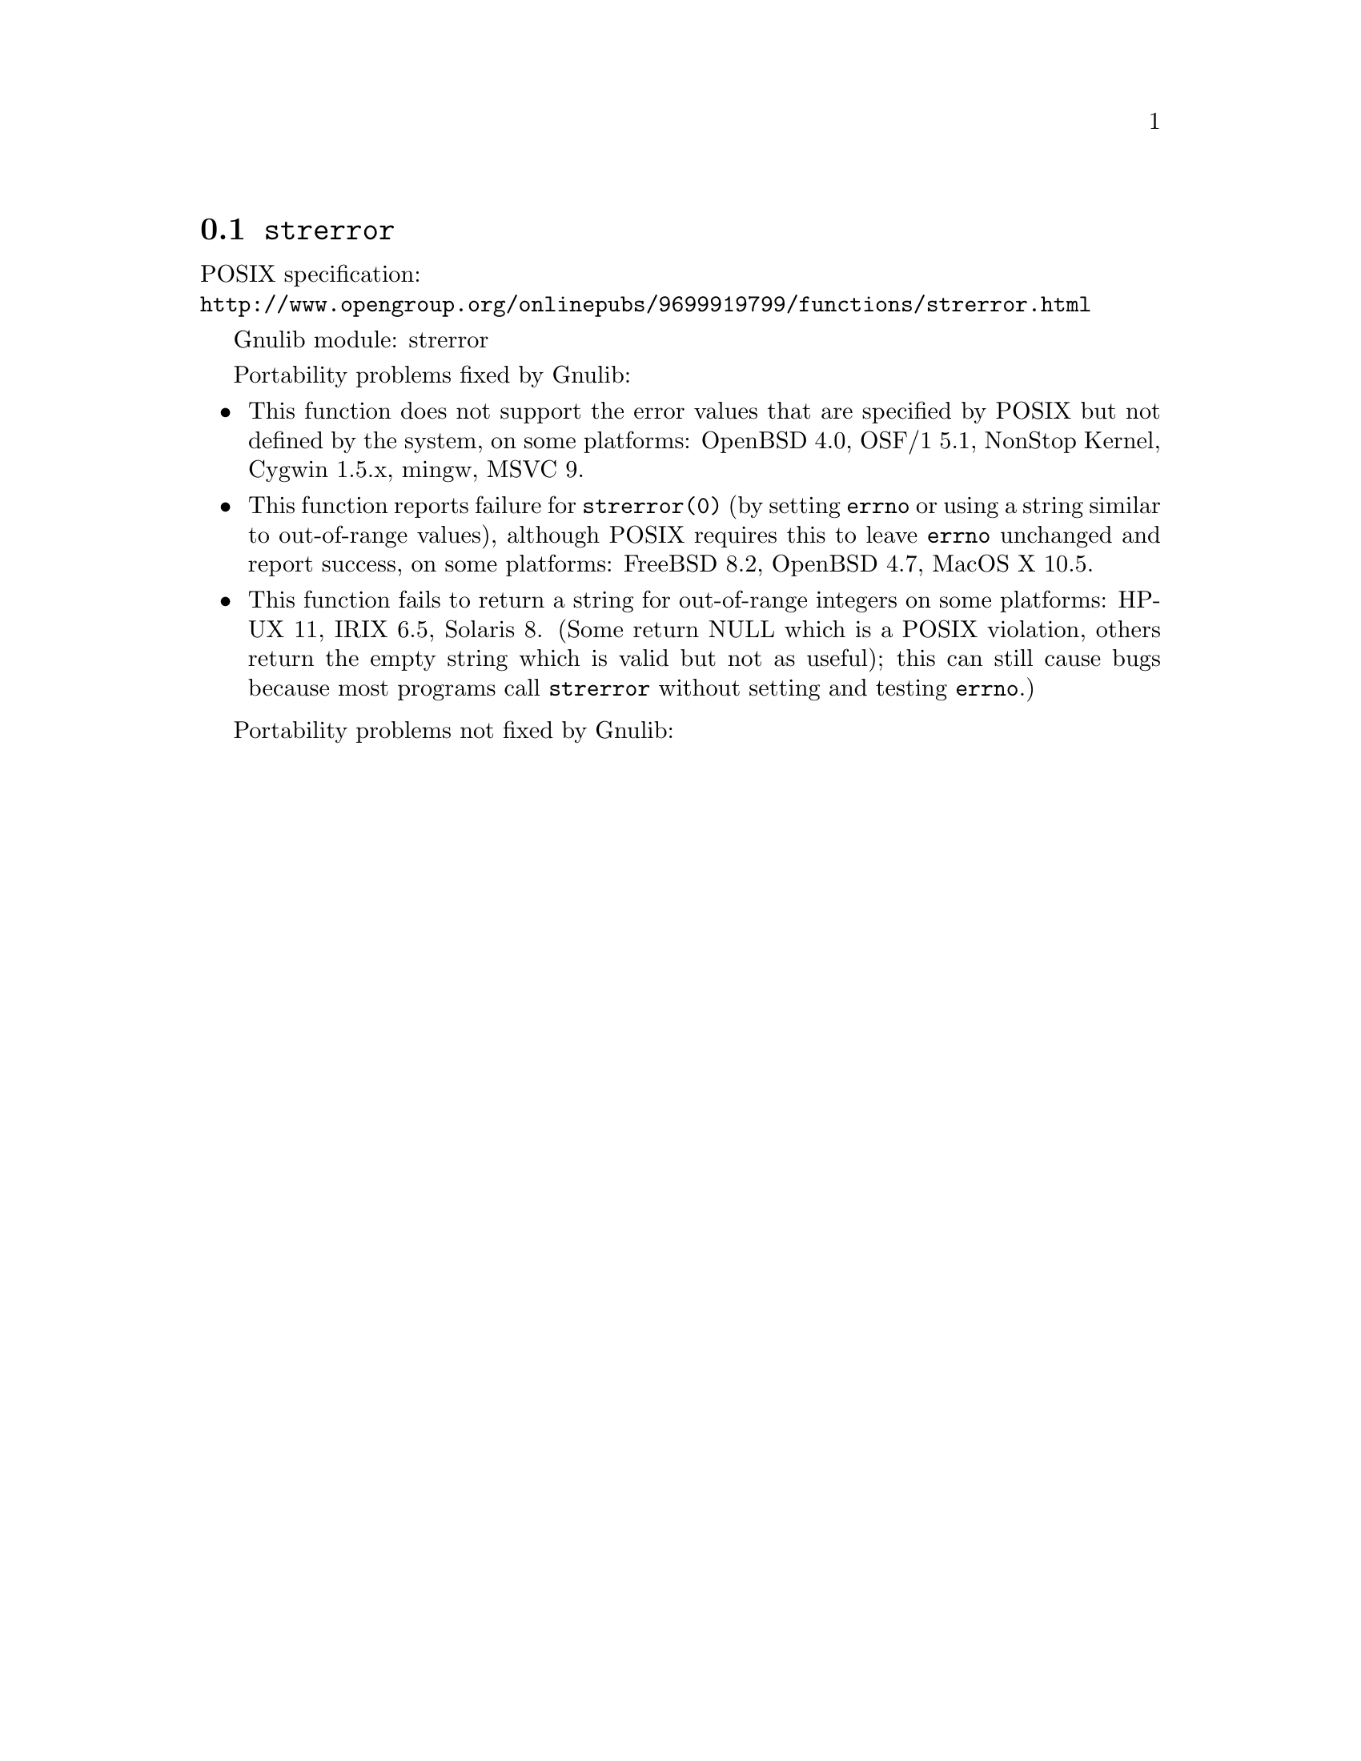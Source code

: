 @node strerror
@section @code{strerror}
@findex strerror

POSIX specification:@* @url{http://www.opengroup.org/onlinepubs/9699919799/functions/strerror.html}

Gnulib module: strerror

Portability problems fixed by Gnulib:
@itemize
@item
This function does not support the error values that are specified by POSIX
but not defined by the system, on some platforms:
OpenBSD 4.0, OSF/1 5.1, NonStop Kernel, Cygwin 1.5.x, mingw, MSVC 9.
@item
This function reports failure for @code{strerror(0)} (by setting
@code{errno} or using a string similar to out-of-range values),
although POSIX requires this to leave @code{errno} unchanged and
report success, on some platforms:
FreeBSD 8.2, OpenBSD 4.7, MacOS X 10.5.
@item
This function fails to return a string for out-of-range integers on
some platforms:
HP-UX 11, IRIX 6.5, Solaris 8.
(Some return NULL which is a POSIX violation, others return the empty
string which is valid but not as useful); this can still cause bugs
because most programs call @code{strerror} without setting and testing
@code{errno}.)
@end itemize

Portability problems not fixed by Gnulib:
@itemize
@end itemize
